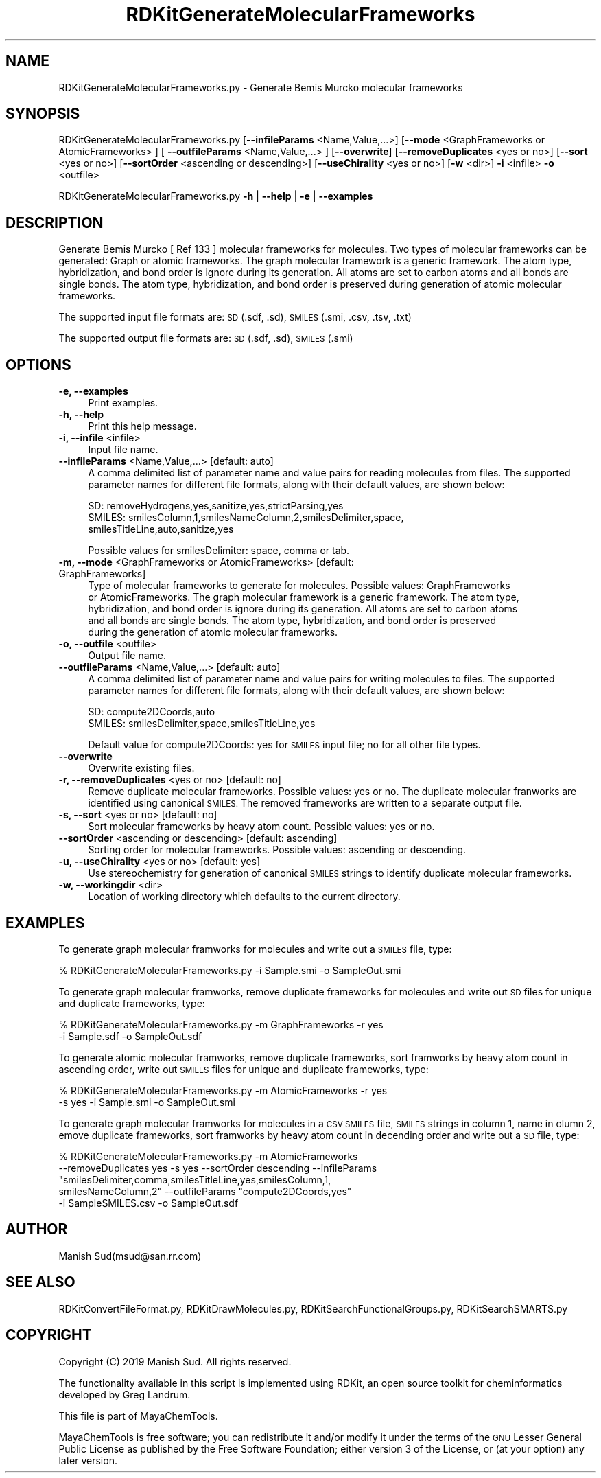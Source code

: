 .\" Automatically generated by Pod::Man 2.28 (Pod::Simple 3.35)
.\"
.\" Standard preamble:
.\" ========================================================================
.de Sp \" Vertical space (when we can't use .PP)
.if t .sp .5v
.if n .sp
..
.de Vb \" Begin verbatim text
.ft CW
.nf
.ne \\$1
..
.de Ve \" End verbatim text
.ft R
.fi
..
.\" Set up some character translations and predefined strings.  \*(-- will
.\" give an unbreakable dash, \*(PI will give pi, \*(L" will give a left
.\" double quote, and \*(R" will give a right double quote.  \*(C+ will
.\" give a nicer C++.  Capital omega is used to do unbreakable dashes and
.\" therefore won't be available.  \*(C` and \*(C' expand to `' in nroff,
.\" nothing in troff, for use with C<>.
.tr \(*W-
.ds C+ C\v'-.1v'\h'-1p'\s-2+\h'-1p'+\s0\v'.1v'\h'-1p'
.ie n \{\
.    ds -- \(*W-
.    ds PI pi
.    if (\n(.H=4u)&(1m=24u) .ds -- \(*W\h'-12u'\(*W\h'-12u'-\" diablo 10 pitch
.    if (\n(.H=4u)&(1m=20u) .ds -- \(*W\h'-12u'\(*W\h'-8u'-\"  diablo 12 pitch
.    ds L" ""
.    ds R" ""
.    ds C` ""
.    ds C' ""
'br\}
.el\{\
.    ds -- \|\(em\|
.    ds PI \(*p
.    ds L" ``
.    ds R" ''
.    ds C`
.    ds C'
'br\}
.\"
.\" Escape single quotes in literal strings from groff's Unicode transform.
.ie \n(.g .ds Aq \(aq
.el       .ds Aq '
.\"
.\" If the F register is turned on, we'll generate index entries on stderr for
.\" titles (.TH), headers (.SH), subsections (.SS), items (.Ip), and index
.\" entries marked with X<> in POD.  Of course, you'll have to process the
.\" output yourself in some meaningful fashion.
.\"
.\" Avoid warning from groff about undefined register 'F'.
.de IX
..
.nr rF 0
.if \n(.g .if rF .nr rF 1
.if (\n(rF:(\n(.g==0)) \{
.    if \nF \{
.        de IX
.        tm Index:\\$1\t\\n%\t"\\$2"
..
.        if !\nF==2 \{
.            nr % 0
.            nr F 2
.        \}
.    \}
.\}
.rr rF
.\"
.\" Accent mark definitions (@(#)ms.acc 1.5 88/02/08 SMI; from UCB 4.2).
.\" Fear.  Run.  Save yourself.  No user-serviceable parts.
.    \" fudge factors for nroff and troff
.if n \{\
.    ds #H 0
.    ds #V .8m
.    ds #F .3m
.    ds #[ \f1
.    ds #] \fP
.\}
.if t \{\
.    ds #H ((1u-(\\\\n(.fu%2u))*.13m)
.    ds #V .6m
.    ds #F 0
.    ds #[ \&
.    ds #] \&
.\}
.    \" simple accents for nroff and troff
.if n \{\
.    ds ' \&
.    ds ` \&
.    ds ^ \&
.    ds , \&
.    ds ~ ~
.    ds /
.\}
.if t \{\
.    ds ' \\k:\h'-(\\n(.wu*8/10-\*(#H)'\'\h"|\\n:u"
.    ds ` \\k:\h'-(\\n(.wu*8/10-\*(#H)'\`\h'|\\n:u'
.    ds ^ \\k:\h'-(\\n(.wu*10/11-\*(#H)'^\h'|\\n:u'
.    ds , \\k:\h'-(\\n(.wu*8/10)',\h'|\\n:u'
.    ds ~ \\k:\h'-(\\n(.wu-\*(#H-.1m)'~\h'|\\n:u'
.    ds / \\k:\h'-(\\n(.wu*8/10-\*(#H)'\z\(sl\h'|\\n:u'
.\}
.    \" troff and (daisy-wheel) nroff accents
.ds : \\k:\h'-(\\n(.wu*8/10-\*(#H+.1m+\*(#F)'\v'-\*(#V'\z.\h'.2m+\*(#F'.\h'|\\n:u'\v'\*(#V'
.ds 8 \h'\*(#H'\(*b\h'-\*(#H'
.ds o \\k:\h'-(\\n(.wu+\w'\(de'u-\*(#H)/2u'\v'-.3n'\*(#[\z\(de\v'.3n'\h'|\\n:u'\*(#]
.ds d- \h'\*(#H'\(pd\h'-\w'~'u'\v'-.25m'\f2\(hy\fP\v'.25m'\h'-\*(#H'
.ds D- D\\k:\h'-\w'D'u'\v'-.11m'\z\(hy\v'.11m'\h'|\\n:u'
.ds th \*(#[\v'.3m'\s+1I\s-1\v'-.3m'\h'-(\w'I'u*2/3)'\s-1o\s+1\*(#]
.ds Th \*(#[\s+2I\s-2\h'-\w'I'u*3/5'\v'-.3m'o\v'.3m'\*(#]
.ds ae a\h'-(\w'a'u*4/10)'e
.ds Ae A\h'-(\w'A'u*4/10)'E
.    \" corrections for vroff
.if v .ds ~ \\k:\h'-(\\n(.wu*9/10-\*(#H)'\s-2\u~\d\s+2\h'|\\n:u'
.if v .ds ^ \\k:\h'-(\\n(.wu*10/11-\*(#H)'\v'-.4m'^\v'.4m'\h'|\\n:u'
.    \" for low resolution devices (crt and lpr)
.if \n(.H>23 .if \n(.V>19 \
\{\
.    ds : e
.    ds 8 ss
.    ds o a
.    ds d- d\h'-1'\(ga
.    ds D- D\h'-1'\(hy
.    ds th \o'bp'
.    ds Th \o'LP'
.    ds ae ae
.    ds Ae AE
.\}
.rm #[ #] #H #V #F C
.\" ========================================================================
.\"
.IX Title "RDKitGenerateMolecularFrameworks 1"
.TH RDKitGenerateMolecularFrameworks 1 "2019-07-13" "perl v5.22.4" "MayaChemTools"
.\" For nroff, turn off justification.  Always turn off hyphenation; it makes
.\" way too many mistakes in technical documents.
.if n .ad l
.nh
.SH "NAME"
RDKitGenerateMolecularFrameworks.py \- Generate Bemis Murcko molecular frameworks
.SH "SYNOPSIS"
.IX Header "SYNOPSIS"
RDKitGenerateMolecularFrameworks.py [\fB\-\-infileParams\fR <Name,Value,...>]
[\fB\-\-mode\fR <GraphFrameworks or AtomicFrameworks> ]
[ \fB\-\-outfileParams\fR <Name,Value,...> ]  [\fB\-\-overwrite\fR] [\fB\-\-removeDuplicates\fR <yes or no>]
[\fB\-\-sort\fR <yes or no>] [\fB\-\-sortOrder\fR <ascending or descending>]
[\fB\-\-useChirality\fR <yes or no>] [\fB\-w\fR <dir>] \fB\-i\fR <infile> \fB\-o\fR <outfile>
.PP
RDKitGenerateMolecularFrameworks.py \fB\-h\fR | \fB\-\-help\fR | \fB\-e\fR | \fB\-\-examples\fR
.SH "DESCRIPTION"
.IX Header "DESCRIPTION"
Generate Bemis Murcko [ Ref 133 ] molecular frameworks for molecules. Two types of molecular
frameworks can be generated: Graph or atomic frameworks. The graph molecular framework
is a generic framework. The atom type, hybridization, and bond order is ignore during its
generation. All atoms are set to carbon atoms and all bonds are single bonds. The atom type,
hybridization, and bond order is preserved during generation of atomic molecular frameworks.
.PP
The supported input file formats are: \s-1SD \s0(.sdf, .sd), \s-1SMILES \s0(.smi, .csv, .tsv, .txt)
.PP
The supported output file formats are: \s-1SD \s0(.sdf, .sd), \s-1SMILES \s0(.smi)
.SH "OPTIONS"
.IX Header "OPTIONS"
.IP "\fB\-e, \-\-examples\fR" 4
.IX Item "-e, --examples"
Print examples.
.IP "\fB\-h, \-\-help\fR" 4
.IX Item "-h, --help"
Print this help message.
.IP "\fB\-i, \-\-infile\fR <infile>" 4
.IX Item "-i, --infile <infile>"
Input file name.
.IP "\fB\-\-infileParams\fR <Name,Value,...>  [default: auto]" 4
.IX Item "--infileParams <Name,Value,...> [default: auto]"
A comma delimited list of parameter name and value pairs for reading
molecules from files. The supported parameter names for different file
formats, along with their default values, are shown below:
.Sp
.Vb 3
\&    SD: removeHydrogens,yes,sanitize,yes,strictParsing,yes
\&    SMILES: smilesColumn,1,smilesNameColumn,2,smilesDelimiter,space,
\&        smilesTitleLine,auto,sanitize,yes
.Ve
.Sp
Possible values for smilesDelimiter: space, comma or tab.
.IP "\fB\-m, \-\-mode\fR <GraphFrameworks or AtomicFrameworks>  [default: GraphFrameworks]" 4
.IX Item "-m, --mode <GraphFrameworks or AtomicFrameworks> [default: GraphFrameworks]"
Type of molecular frameworks to generate for molecules. Possible values: GraphFrameworks
 or AtomicFrameworks. The graph molecular framework is a generic framework. The atom type,
 hybridization, and bond order is ignore during its generation. All atoms are set to carbon atoms
 and all bonds are single bonds. The atom type, hybridization, and bond order is preserved
 during the generation of atomic molecular frameworks.
.IP "\fB\-o, \-\-outfile\fR <outfile>" 4
.IX Item "-o, --outfile <outfile>"
Output file name.
.IP "\fB\-\-outfileParams\fR <Name,Value,...>  [default: auto]" 4
.IX Item "--outfileParams <Name,Value,...> [default: auto]"
A comma delimited list of parameter name and value pairs for writing
molecules to files. The supported parameter names for different file
formats, along with their default values, are shown below:
.Sp
.Vb 2
\&    SD: compute2DCoords,auto
\&    SMILES: smilesDelimiter,space,smilesTitleLine,yes
.Ve
.Sp
Default value for compute2DCoords: yes for \s-1SMILES\s0 input file; no for all other
file types.
.IP "\fB\-\-overwrite\fR" 4
.IX Item "--overwrite"
Overwrite existing files.
.IP "\fB\-r, \-\-removeDuplicates\fR <yes or no>  [default: no]" 4
.IX Item "-r, --removeDuplicates <yes or no> [default: no]"
Remove duplicate molecular frameworks. Possible values: yes or no. The duplicate
molecular franworks are identified using canonical \s-1SMILES.\s0 The removed frameworks
are written to a separate output file.
.IP "\fB\-s, \-\-sort\fR <yes or no>  [default: no]" 4
.IX Item "-s, --sort <yes or no> [default: no]"
Sort molecular frameworks by heavy atom count. Possible values: yes or no.
.IP "\fB\-\-sortOrder\fR <ascending or descending>  [default: ascending]" 4
.IX Item "--sortOrder <ascending or descending> [default: ascending]"
Sorting order for molecular frameworks. Possible values: ascending or descending.
.IP "\fB\-u, \-\-useChirality\fR <yes or no>  [default: yes]" 4
.IX Item "-u, --useChirality <yes or no> [default: yes]"
Use stereochemistry for generation of canonical \s-1SMILES\s0 strings to identify
duplicate molecular frameworks.
.IP "\fB\-w, \-\-workingdir\fR <dir>" 4
.IX Item "-w, --workingdir <dir>"
Location of working directory which defaults to the current directory.
.SH "EXAMPLES"
.IX Header "EXAMPLES"
To generate graph molecular framworks for molecules and write out a \s-1SMILES\s0 file,
type:
.PP
.Vb 1
\&    % RDKitGenerateMolecularFrameworks.py \-i Sample.smi \-o SampleOut.smi
.Ve
.PP
To generate graph molecular framworks, remove duplicate frameworks for molecules
and write out \s-1SD\s0 files for unique and duplicate frameworks, type:
.PP
.Vb 2
\&    % RDKitGenerateMolecularFrameworks.py \-m GraphFrameworks \-r yes
\&      \-i Sample.sdf \-o SampleOut.sdf
.Ve
.PP
To generate atomic molecular framworks, remove duplicate frameworks, sort
framworks by heavy atom count in ascending order, write out \s-1SMILES\s0 files for
unique and duplicate frameworks, type:
.PP
.Vb 2
\&    % RDKitGenerateMolecularFrameworks.py \-m AtomicFrameworks \-r yes
\&      \-s yes \-i Sample.smi \-o SampleOut.smi
.Ve
.PP
To generate graph molecular framworks for molecules in a \s-1CSV SMILES\s0 file,
\&\s-1SMILES\s0 strings in column 1, name in olumn 2, emove duplicate frameworks,
sort framworks by heavy atom count in decending order and write out a \s-1SD\s0
file, type:
.PP
.Vb 5
\&    % RDKitGenerateMolecularFrameworks.py \-m AtomicFrameworks
\&      \-\-removeDuplicates yes \-s yes \-\-sortOrder descending \-\-infileParams
\&      "smilesDelimiter,comma,smilesTitleLine,yes,smilesColumn,1,
\&      smilesNameColumn,2" \-\-outfileParams "compute2DCoords,yes"
\&      \-i SampleSMILES.csv \-o SampleOut.sdf
.Ve
.SH "AUTHOR"
.IX Header "AUTHOR"
Manish Sud(msud@san.rr.com)
.SH "SEE ALSO"
.IX Header "SEE ALSO"
RDKitConvertFileFormat.py, RDKitDrawMolecules.py, RDKitSearchFunctionalGroups.py,
RDKitSearchSMARTS.py
.SH "COPYRIGHT"
.IX Header "COPYRIGHT"
Copyright (C) 2019 Manish Sud. All rights reserved.
.PP
The functionality available in this script is implemented using RDKit, an
open source toolkit for cheminformatics developed by Greg Landrum.
.PP
This file is part of MayaChemTools.
.PP
MayaChemTools is free software; you can redistribute it and/or modify it under
the terms of the \s-1GNU\s0 Lesser General Public License as published by the Free
Software Foundation; either version 3 of the License, or (at your option) any
later version.
